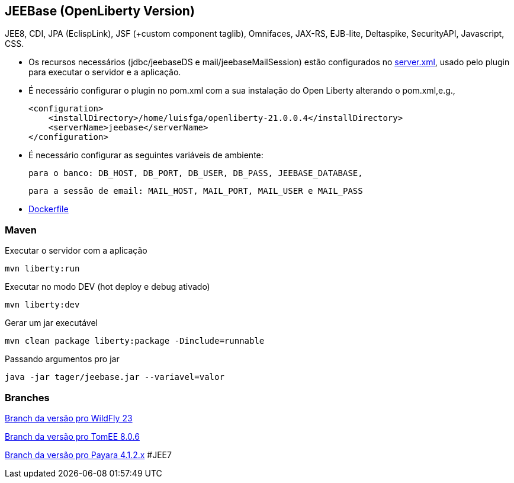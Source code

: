 ## JEEBase (OpenLiberty Version) 

JEE8, CDI, JPA (EclispLink), JSF (+custom component taglib), Omnifaces, JAX-RS, EJB-lite, Deltaspike, SecurityAPI, Javascript, CSS.

- Os recursos necessários (jdbc/jeebaseDS e mail/jeebaseMailSession) estão configurados no https://github.com/luisfga/jeebase/blob/master/src/main/liberty/config/server.xml[server.xml],
usado pelo plugin para executar o servidor e a aplicação.
- É necessário configurar o plugin no pom.xml com a sua instalação do Open Liberty alterando o pom.xml,e.g.,

    <configuration>
        <installDirectory>/home/luisfga/openliberty-21.0.0.4</installDirectory>
        <serverName>jeebase</serverName>
    </configuration>

- É necessário configurar as seguintes variáveis de ambiente:

    para o banco: DB_HOST, DB_PORT, DB_USER, DB_PASS, JEEBASE_DATABASE, 

    para a sessão de email: MAIL_HOST, MAIL_PORT, MAIL_USER e MAIL_PASS

- https://github.com/luisfga/jeebase/blob/master/Dockerfile[Dockerfile]

### Maven
Executar o servidor com a aplicação
----
mvn liberty:run
----

Executar no modo DEV (hot deploy e debug ativado)
----
mvn liberty:dev
----

Gerar um jar executável
----
mvn clean package liberty:package -Dinclude=runnable
----

Passando argumentos pro jar
----
java -jar tager/jeebase.jar --variavel=valor
----

### Branches

https://github.com/luisfga/jeebase/tree/wildfly[Branch da versão pro WildFly 23]

https://github.com/luisfga/jeebase/tree/tomee[Branch da versão pro TomEE 8.0.6]

https://github.com/luisfga/jeebase/tree/payara4[Branch da versão pro Payara 4.1.2.x] #JEE7
